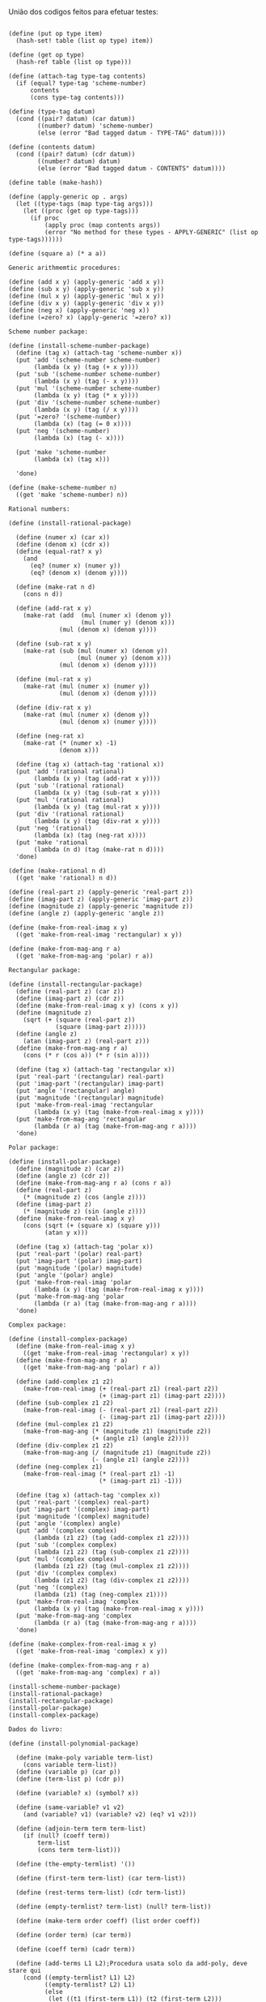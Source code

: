 União dos codigos feitos para efetuar testes:

#+BEGIN_EXAMPLE

(define (put op type item)
  (hash-set! table (list op type) item))

(define (get op type)
  (hash-ref table (list op type)))

(define (attach-tag type-tag contents)
  (if (equal? type-tag 'scheme-number)
      contents
      (cons type-tag contents)))

(define (type-tag datum)
  (cond ((pair? datum) (car datum))
        ((number? datum) 'scheme-number)
        (else (error "Bad tagged datum - TYPE-TAG" datum))))

(define (contents datum)
  (cond ((pair? datum) (cdr datum))
        ((number? datum) datum)
        (else (error "Bad tagged datum - CONTENTS" datum))))
        
(define table (make-hash))

(define (apply-generic op . args)
  (let ((type-tags (map type-tag args)))
    (let ((proc (get op type-tags)))
      (if proc
          (apply proc (map contents args))
          (error "No method for these types - APPLY-GENERIC" (list op type-tags))))))

(define (square a) (* a a))

Generic arithmemtic procedures:

(define (add x y) (apply-generic 'add x y))
(define (sub x y) (apply-generic 'sub x y))
(define (mul x y) (apply-generic 'mul x y))
(define (div x y) (apply-generic 'div x y))
(define (neg x) (apply-generic 'neg x))
(define (=zero? x) (apply-generic '=zero? x))

Scheme number package:

(define (install-scheme-number-package)
  (define (tag x) (attach-tag 'scheme-number x))
  (put 'add '(scheme-number scheme-number)
       (lambda (x y) (tag (+ x y))))
  (put 'sub '(scheme-number scheme-number)
       (lambda (x y) (tag (- x y))))
  (put 'mul '(scheme-number scheme-number)
       (lambda (x y) (tag (* x y))))
  (put 'div '(scheme-number scheme-number)
       (lambda (x y) (tag (/ x y))))
  (put '=zero? '(scheme-number)
       (lambda (x) (tag (= 0 x))))
  (put 'neg '(scheme-number)
       (lambda (x) (tag (- x))))

  (put 'make 'scheme-number
       (lambda (x) (tag x)))

  'done)

(define (make-scheme-number n)
  ((get 'make 'scheme-number) n))

Rational numbers:

(define (install-rational-package)

  (define (numer x) (car x))
  (define (denom x) (cdr x))
  (define (equal-rat? x y)
    (and 
      (eq? (numer x) (numer y))
      (eq? (denom x) (denom y))))

  (define (make-rat n d)
    (cons n d))

  (define (add-rat x y)
    (make-rat (add  (mul (numer x) (denom y))
                    (mul (numer y) (denom x)))
              (mul (denom x) (denom y))))

  (define (sub-rat x y)
    (make-rat (sub (mul (numer x) (denom y))
                   (mul (numer y) (denom x)))
              (mul (denom x) (denom y))))

  (define (mul-rat x y)
    (make-rat (mul (numer x) (numer y))
              (mul (denom x) (denom y))))

  (define (div-rat x y)
    (make-rat (mul (numer x) (denom y))
              (mul (denom x) (numer y))))
  
  (define (neg-rat x)
    (make-rat (* (numer x) -1)
              (denom x)))

  (define (tag x) (attach-tag 'rational x))
  (put 'add '(rational rational)
       (lambda (x y) (tag (add-rat x y))))
  (put 'sub '(rational rational)
       (lambda (x y) (tag (sub-rat x y))))
  (put 'mul '(rational rational)
       (lambda (x y) (tag (mul-rat x y))))
  (put 'div '(rational rational)
       (lambda (x y) (tag (div-rat x y))))
  (put 'neg '(rational)
       (lambda (x) (tag (neg-rat x))))
  (put 'make 'rational
       (lambda (n d) (tag (make-rat n d))))
  'done)

(define (make-rational n d)
  ((get 'make 'rational) n d))

(define (real-part z) (apply-generic 'real-part z))
(define (imag-part z) (apply-generic 'imag-part z))
(define (magnitude z) (apply-generic 'magnitude z))
(define (angle z) (apply-generic 'angle z))

(define (make-from-real-imag x y)
  ((get 'make-from-real-imag 'rectangular) x y))

(define (make-from-mag-ang r a)
  ((get 'make-from-mag-ang 'polar) r a))

Rectangular package:

(define (install-rectangular-package)
  (define (real-part z) (car z))
  (define (imag-part z) (cdr z))
  (define (make-from-real-imag x y) (cons x y))
  (define (magnitude z)
    (sqrt (+ (square (real-part z))
             (square (imag-part z)))))
  (define (angle z)
    (atan (imag-part z) (real-part z)))
  (define (make-from-mag-ang r a)
    (cons (* r (cos a)) (* r (sin a))))

  (define (tag x) (attach-tag 'rectangular x))
  (put 'real-part '(rectangular) real-part)
  (put 'imag-part '(rectangular) imag-part)
  (put 'angle '(rectangular) angle)
  (put 'magnitude '(rectangular) magnitude)
  (put 'make-from-real-imag 'rectangular
       (lambda (x y) (tag (make-from-real-imag x y))))
  (put 'make-from-mag-ang 'rectangular
       (lambda (r a) (tag (make-from-mag-ang r a))))
  'done)

Polar package:

(define (install-polar-package)
  (define (magnitude z) (car z))
  (define (angle z) (cdr z))
  (define (make-from-mag-ang r a) (cons r a))
  (define (real-part z)
    (* (magnitude z) (cos (angle z))))
  (define (imag-part z)
    (* (magnitude z) (sin (angle z))))
  (define (make-from-real-imag x y)
    (cons (sqrt (+ (square x) (square y)))
          (atan y x)))

  (define (tag x) (attach-tag 'polar x))
  (put 'real-part '(polar) real-part)
  (put 'imag-part '(polar) imag-part)
  (put 'magnitude '(polar) magnitude)
  (put 'angle '(polar) angle)
  (put 'make-from-real-imag 'polar
       (lambda (x y) (tag (make-from-real-imag x y))))
  (put 'make-from-mag-ang 'polar
       (lambda (r a) (tag (make-from-mag-ang r a))))
  'done)

Complex package:

(define (install-complex-package)
  (define (make-from-real-imag x y)
    ((get 'make-from-real-imag 'rectangular) x y))
  (define (make-from-mag-ang r a)
    ((get 'make-from-mag-ang 'polar) r a))

  (define (add-complex z1 z2)
    (make-from-real-imag (+ (real-part z1) (real-part z2))
                         (+ (imag-part z1) (imag-part z2))))
  (define (sub-complex z1 z2)
    (make-from-real-imag (- (real-part z1) (real-part z2))
                         (- (imag-part z1) (imag-part z2))))
  (define (mul-complex z1 z2)
    (make-from-mag-ang (* (magnitude z1) (magnitude z2))
                       (+ (angle z1) (angle z2))))
  (define (div-complex z1 z2)
    (make-from-mag-ang (/ (magnitude z1) (magnitude z2))
                       (- (angle z1) (angle z2))))
  (define (neg-complex z1)
    (make-from-real-imag (* (real-part z1) -1)
                         (* (imag-part z1) -1)))

  (define (tag x) (attach-tag 'complex x))
  (put 'real-part '(complex) real-part)
  (put 'imag-part '(complex) imag-part)
  (put 'magnitude '(complex) magnitude)
  (put 'angle '(complex) angle)
  (put 'add '(complex complex)
       (lambda (z1 z2) (tag (add-complex z1 z2))))
  (put 'sub '(complex complex)
       (lambda (z1 z2) (tag (sub-complex z1 z2))))
  (put 'mul '(complex complex)
       (lambda (z1 z2) (tag (mul-complex z1 z2))))
  (put 'div '(complex complex)
       (lambda (z1 z2) (tag (div-complex z1 z2))))
  (put 'neg '(complex)
       (lambda (z1) (tag (neg-complex z1))))
  (put 'make-from-real-imag 'complex
       (lambda (x y) (tag (make-from-real-imag x y))))
  (put 'make-from-mag-ang 'complex
       (lambda (r a) (tag (make-from-mag-ang r a))))
  'done)

(define (make-complex-from-real-imag x y)
  ((get 'make-from-real-imag 'complex) x y))

(define (make-complex-from-mag-ang r a)
  ((get 'make-from-mag-ang 'complex) r a))

(install-scheme-number-package)
(install-rational-package)
(install-rectangular-package)
(install-polar-package)
(install-complex-package)

Dados do livro:
  
(define (install-polynomial-package)

  (define (make-poly variable term-list)
    (cons variable term-list))
  (define (variable p) (car p))
  (define (term-list p) (cdr p))

  (define (variable? x) (symbol? x))

  (define (same-variable? v1 v2)
    (and (variable? v1) (variable? v2) (eq? v1 v2)))

  (define (adjoin-term term term-list)
    (if (null? (coeff term))
        term-list
        (cons term term-list)))

  (define (the-empty-termlist) '())

  (define (first-term term-list) (car term-list))

  (define (rest-terms term-list) (cdr term-list))

  (define (empty-termlist? term-list) (null? term-list))

  (define (make-term order coeff) (list order coeff))

  (define (order term) (car term))

  (define (coeff term) (cadr term))
  
  (define (add-terms L1 L2);Procedura usata solo da add-poly, deve stare qui
    (cond ((empty-termlist? L1) L2)
          ((empty-termlist? L2) L1)
          (else
           (let ((t1 (first-term L1)) (t2 (first-term L2)))
             (cond ((> (order t1) (order t2))
                    (adjoin-term
                     t1 (add-terms (rest-terms L1) L2)))
                   ((< (order t1) (order t2))
                    (adjoin-term
                     t2 (add-terms L1 (rest-terms L2))))
                   (else
                    (adjoin-term
                     (make-term (order t1)
                                (add (coeff t1) (coeff t2)))
                     (add-terms (rest-terms L1)
                                (rest-terms L2)))))))))
  
  (define (add-poly p1 p2) 
    (if (same-variable? (variable p1) (variable p2))
        (make-poly (variable p1)
                   (add-terms (term-list p1)
                              (term-list p2)))
        (error "Polys not in same var -- ADD-POLY"
               (list p1 p2))))
  
  (define (mul-terms L1 L2)
    (if (empty-termlist? L1)
        (the-empty-termlist)
        (add-terms (mul-term-by-all-terms (first-term L1) L2)
                   (mul-terms (rest-terms L1) L2))))
  
  (define (mul-term-by-all-terms t1 L)
    (if (empty-termlist? L)
        (the-empty-termlist)
        (let ((t2 (first-term L)))
          (adjoin-term
           (make-term (+ (order t1) (order t2))
                      (mul (coeff t1) (coeff t2)))
           (mul-term-by-all-terms t1 (rest-terms L))))))
  
  (define (mul-poly p1 p2)
    (if (same-variable? (variable p1) (variable p2))
        (make-poly (variable p1)
                   (mul-terms (term-list p1)
                              (term-list p2)))
        (error "Polys not in same var -- MUL-POLY"
               (list p1 p2))))
               
   (define (terms-zero? terms)
     (if (empty-termlist? terms)
         true
         (and (=zero? (coeff (first-term terms)))
              (terms-zero? (rest-terms terms)))))

  (define (poly-zero? p)
    (terms-zero? (term-list p)))
  
  (define (div-terms L1 L2)
    (if (empty-termlist? L1)
        (list (the-empty-termlist) (the-empty-termlist))
        (let ((t1 (first-term L1))
              (t2 (first-term L2)))
          (if (> (order t2) (order t1))
              (list (the-empty-termlist) L1)
              (let* ( (new-c (div (coeff t1) (coeff t2)))
                      (new-o (- (order t1) (order t2)))
                      (new-t (make-term new-o new-c))
                      (mult (mul-terms L2 (list new-t)))
                      (diff (add-terms 
                              L1
                              (negate-terms mult))))
                (let ((rest-of-result
                        (div-terms diff L2)))
                  (list 
                    (cons new-t (car rest-of-result))
                    (cadr rest-of-result))))))))

  (define (div-poly p1 p2)
    (if (same-variable? (variable p1) (variable p2))
      (let ((div-result (div-terms
                          (term-list p1)
                          (term-list p2))))
        (list
          (make-poly (variable p1) (car div-result))
          (make-poly (variable p2) (cadr div-result))))
      (error "Polys not in same var -- DIV-POLY" 
        (list p1 p2))))

  (define (negate-terms terms)
    (if (empty-termlist? terms)
        (the-empty-termlist)
        (let ((first (first-term terms)))
          (adjoin-term 
           (make-term (order first) (neg (coeff first)))
           (negate-terms (rest-terms terms))))))

  (define (negate-poly p)
    (make-poly 
     (variable p)
     (negate-terms (term-list p))))
  
  (define (sub-poly p1 p2)
    (add-poly p1 (negate-poly p2)))
  
  (define (tag p) (attach-tag 'polynomial p))
  (put 'add '(polynomial polynomial) 
       (lambda (p1 p2) (tag (add-poly p1 p2))))
  (put 'mul '(polynomial polynomial) 
       (lambda (p1 p2) (tag (mul-poly p1 p2))))
  (put 'make 'polynomial
       (lambda (var terms) (tag (make-poly var terms))))
  (put 'neg '(polynomial)
       (lambda (p) (tag (negate-poly p))))
  (put 'sub '(polynomial polynomial)
       (lambda (p1 p2) (tag (sub-poly p1 p2))))
  (put '=zero? '(polynomial)
       (lambda (p1) (poly-zero? p1)))
  (put 'div '(polynomial polynomial)
    (lambda (p1 p2) 
      (let ((div-result (div-poly p1 p2)))
        (list 
          (tag (car div-result))
          (tag (cadr div-result))))))
  'done)

(define (make-polynomial var terms)
  ((get 'make 'polynomial) var terms))

(install-polynomial-package)
#+END_EXAMPLE
